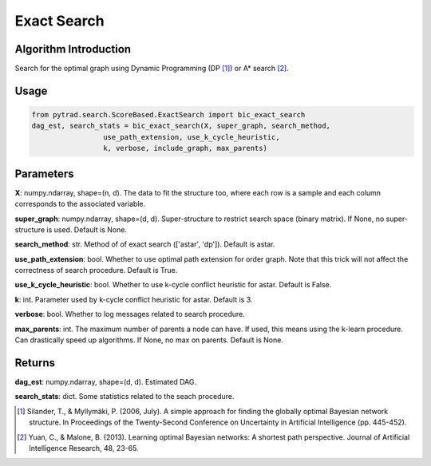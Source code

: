 .. _exactsearch:

Exact Search
=====================

Algorithm Introduction
--------------------------------------
Search for the optimal graph using Dynamic Programming (DP [1]_) or A* search [2]_.

Usage
--------------------------------------
.. code-block:: python

    from pytrad.search.ScoreBased.ExactSearch import bic_exact_search
    dag_est, search_stats = bic_exact_search(X, super_graph, search_method,
                     use_path_extension, use_k_cycle_heuristic,
                     k, verbose, include_graph, max_parents)

Parameters
--------------------------------------
**X**: numpy.ndarray, shape=(n, d).
The data to fit the structure too, where each row is a sample and
each column corresponds to the associated variable.

**super_graph**: numpy.ndarray, shape=(d, d).
Super-structure to restrict search space (binary matrix).
If None, no super-structure is used. Default is None.

**search_method**: str.
Method of of exact search (['astar', 'dp']).
Default is astar.

**use_path_extension**: bool.
Whether to use optimal path extension for order graph. Note that
this trick will not affect the correctness of search procedure.
Default is True.

**use_k_cycle_heuristic**: bool.
Whether to use k-cycle conflict heuristic for astar.
Default is False.

**k**: int.
Parameter used by k-cycle conflict heuristic for astar.
Default is 3.

**verbose**: bool.
Whether to log messages related to search procedure.

**max_parents**: int.
The maximum number of parents a node can have. If used, this means
using the k-learn procedure. Can drastically speed up algorithms.
If None, no max on parents. Default is None.

Returns
--------------------------------------
**dag_est**:  numpy.ndarray, shape=(d, d). Estimated DAG.

**search_stats**:  dict. Some statistics related to the seach procedure.

.. [1] Silander, T., & Myllymäki, P. (2006, July). A simple approach for finding the globally optimal Bayesian network structure. In Proceedings of the Twenty-Second Conference on Uncertainty in Artificial Intelligence (pp. 445-452).
.. [2] Yuan, C., & Malone, B. (2013). Learning optimal Bayesian networks: A shortest path perspective. Journal of Artificial Intelligence Research, 48, 23-65.
